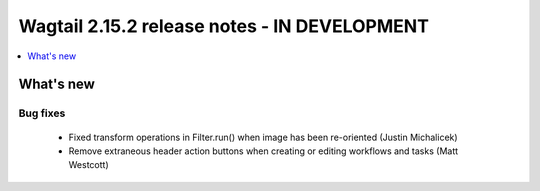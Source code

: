 =============================================
Wagtail 2.15.2 release notes - IN DEVELOPMENT
=============================================

.. contents::
    :local:
    :depth: 1


What's new
==========

Bug fixes
~~~~~~~~~

 * Fixed transform operations in Filter.run() when image has been re-oriented (Justin Michalicek)
 * Remove extraneous header action buttons when creating or editing workflows and tasks (Matt Westcott)
